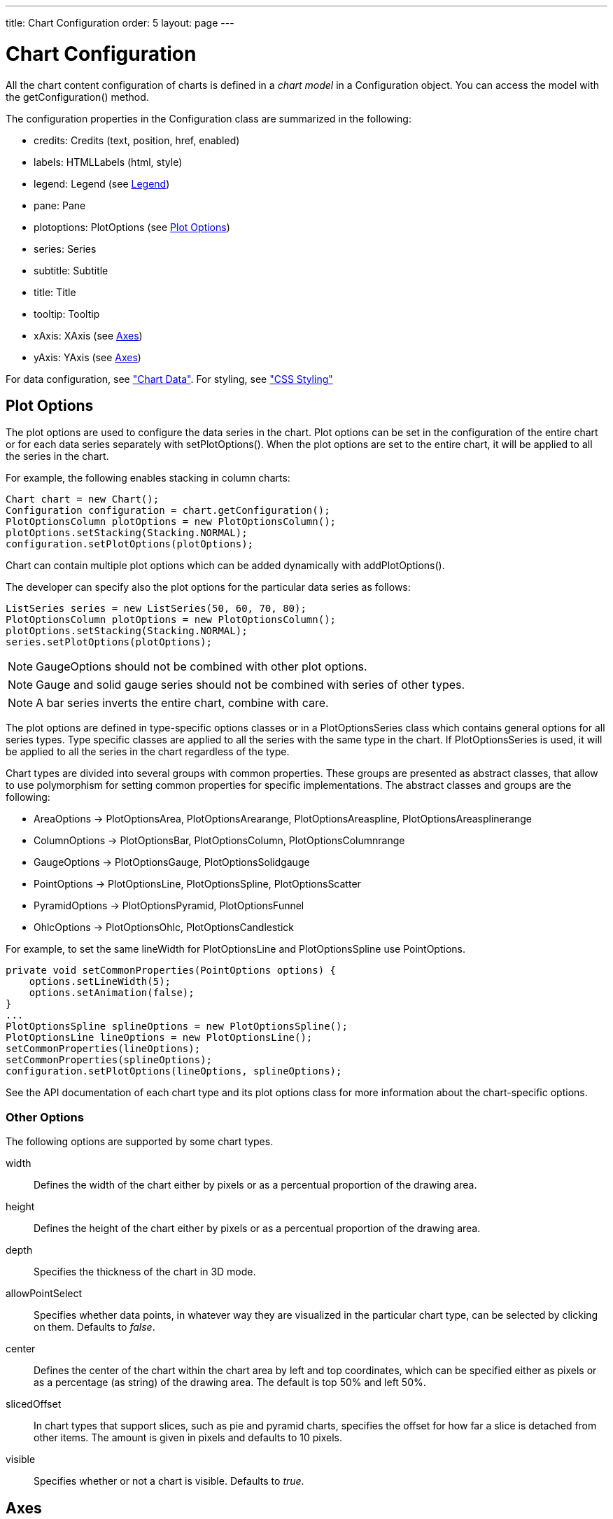 ---
title: Chart Configuration
order: 5
layout: page
---

[[charts.configuration]]
= Chart Configuration

All the chart content configuration of charts is defined in a __chart model__ in
a [classname]#Configuration# object. You can access the model with the
[methodname]#getConfiguration()# method.

The configuration properties in the [classname]#Configuration# class are
summarized in the following:

* [methodname]#credits#: [classname]#Credits# (text, position, href, enabled)

* [methodname]#labels#: [classname]#HTMLLabels# (html, style)

* [methodname]#legend#: [classname]#Legend# (see <<charts.configuration.legend>>)

* [methodname]#pane#: [classname]#Pane#

* [methodname]#plotoptions#: [classname]#PlotOptions# (see
<<charts.configuration.plotoptions>>)

* [methodname]#series#: [interfacename]#Series#

* [methodname]#subtitle#: [classname]#Subtitle#

* [methodname]#title#: [classname]#Title#

* [methodname]#tooltip#: [classname]#Tooltip#

* [methodname]#xAxis#: [classname]#XAxis# (see <<charts.configuration.axes>>)

* [methodname]#yAxis#: [classname]#YAxis# (see <<charts.configuration.axes>>)


For data configuration, see <<charts-data#charts.data,"Chart Data">>.
For styling, see <<css-styling#css.styling,"CSS Styling">>

[[charts.configuration.plotoptions]]
== Plot Options

The plot options are used to configure the data series in the chart.
Plot options can be set in the configuration of the entire chart or for each data series separately with [methodname]#setPlotOptions()#.
When the plot options are set to the entire chart, it will be applied to all the series in the chart.

For example, the following enables stacking in column charts:

[source,java]
----
Chart chart = new Chart();
Configuration configuration = chart.getConfiguration();
PlotOptionsColumn plotOptions = new PlotOptionsColumn();
plotOptions.setStacking(Stacking.NORMAL);
configuration.setPlotOptions(plotOptions);
----

Chart can contain multiple plot options which can be added dynamically with [methodname]#addPlotOptions()#.

The developer can specify also the plot options for the particular data series as follows:

[source,java]
----
ListSeries series = new ListSeries(50, 60, 70, 80);
PlotOptionsColumn plotOptions = new PlotOptionsColumn();
plotOptions.setStacking(Stacking.NORMAL);
series.setPlotOptions(plotOptions);
----

NOTE: GaugeOptions should not be combined with other plot options.

NOTE: Gauge and solid gauge series should not be combined with series of other types.

NOTE: A bar series inverts the entire chart, combine with care.

The plot options are defined in type-specific options classes or in a [classname]#PlotOptionsSeries# class which contains general options for all series types.
Type specific classes are applied to all the series with the same type in the chart.
If [classname]#PlotOptionsSeries# is used, it will be applied to all the series in the chart regardless of the type.

Chart types are divided into several groups with common properties.
These groups are presented as abstract classes, that allow to use polymorphism for setting common properties for specific implementations.
The abstract classes and groups are the following:

* [classname]#AreaOptions# -> [classname]#PlotOptionsArea#, [classname]#PlotOptionsArearange#,
[classname]#PlotOptionsAreaspline#, [classname]#PlotOptionsAreasplinerange#
* [classname]#ColumnOptions# -> [classname]#PlotOptionsBar#, [classname]#PlotOptionsColumn#,
[classname]#PlotOptionsColumnrange#
* [classname]#GaugeOptions# -> [classname]#PlotOptionsGauge#, [classname]#PlotOptionsSolidgauge#
* [classname]#PointOptions# -> [classname]#PlotOptionsLine#, [classname]#PlotOptionsSpline#,
[classname]#PlotOptionsScatter#
* [classname]#PyramidOptions# -> [classname]#PlotOptionsPyramid#, [classname]#PlotOptionsFunnel#
* [classname]#OhlcOptions# -> [classname]#PlotOptionsOhlc#, [classname]#PlotOptionsCandlestick#

For example, to set the same [propertyname]#lineWidth# for [classname]#PlotOptionsLine# and [classname]#PlotOptionsSpline# use [classname]#PointOptions#.
[source, java]
----
private void setCommonProperties(PointOptions options) {
    options.setLineWidth(5);
    options.setAnimation(false);
}
...
PlotOptionsSpline splineOptions = new PlotOptionsSpline();
PlotOptionsLine lineOptions = new PlotOptionsLine();
setCommonProperties(lineOptions);
setCommonProperties(splineOptions);
configuration.setPlotOptions(lineOptions, splineOptions);
----

See the API documentation of each chart type and its plot options class for more information about the chart-specific options.

[[charts.configuration.plotoptions.other]]
=== Other Options

The following options are supported by some chart types.

[parameter]#width#:: Defines the width of the chart either by pixels or as a percentual proportion of the drawing area.
[parameter]#height#:: Defines the height of the chart either by pixels or as a percentual proportion of the drawing area.
[parameter]#depth#:: Specifies the thickness of the chart in 3D mode.
[parameter]#allowPointSelect#:: Specifies whether data points, in whatever way they are visualized in the particular chart type, can be selected by clicking on them. Defaults to __false__.
[parameter]#center#:: Defines the center of the chart within the chart area by left and top coordinates, which can be specified either as pixels or as a percentage (as string) of the drawing area. The default is top 50% and left 50%.
[parameter]#slicedOffset#:: In chart types that support slices, such as pie and pyramid charts, specifies the offset for how far a slice is detached from other items. The amount is given in pixels and defaults to 10 pixels.
[parameter]#visible#:: Specifies whether or not a chart is visible. Defaults to __true__.




[[charts.configuration.axes]]
== Axes

Different chart types may have one, two, or three axes; in addition to X and Y
axes, some chart types may have a color axis. These are represented by
[classname]#XAxis#, [classname]#YAxis#, and [classname]#ColorAxis#,
respectively. The X axis is usually horizontal, representing the iteration over
the data series, and Y vertical, representing the values in the data series.
Some chart types invert the axes and they can be explicitly inverted with
[methodname]#getChart().setInverted()# in the chart configuration. An axis has a
caption and tick marks at intervals indicating either numeric values or symbolic
categories. Some chart types, such as gauge, have only Y-axis, which is circular
in the gauge, and some such as a pie chart have none.

The basic elements of X and Y axes are illustrated in
<<figure.charts.configuration.axes.elements>>.

[[figure.charts.configuration.axes.elements]]
.Chart Axis Elements
image::img/charts-axes-lo.png[]

Axis objects are created and added to the configuration object with
[methodname]#addxAxis()# and [methodname]#addyAxis()#.

[source,java]
----
XAxis xaxis = new XAxis();
xaxis.setTitle("Axis title");
conf.addxAxis(xaxis);
----

A chart can have more than one Y-axis, usually when different series displayed
in a graph have different units or scales. The association of a data series with
an axis is done in the data series object with [methodname]#setyAxis()#.

For a complete reference of the many configuration parameters for the axes,
please refer to the JavaDoc API documentation of Vaadin Charts.

[[charts.configuration.axes.type]]
=== Axis Type

Axes can be one of the following types, which you can set with
[methodname]#setType()#. The axis types are enumerated under
[classname]#AxisType#. [parameter]#LINEAR# is the default.

[parameter]#LINEAR# (default):: For numeric values in linear scale.
[parameter]#LOGARITHMIC#:: For numerical values, as in the linear axis, but the axis will be scaled in the logarithmic scale. The minimum for the axis __must__ be a positive non-zero value ( [methodname]#log(0)# is not defined, as it has limit at negative infinity when the parameter approaches zero).
[parameter]#DATETIME#:: Enables date/time mode in the axis. The date/time values are expected to be given either as a [classname]#Date# object or in milliseconds since the Java (or Unix) date epoch on January 1st 1970 at 00:00:00 GMT. You can get the millisecond representation of Java [classname]#Date# with [methodname]#getTime()#.
[parameter]#CATEGORY#:: Enables using categorical data for the axis, as described in more detail later. With this axis type, the category labels are determined from the labels of the data points in the data series, without need to set them explicitly with [methodname]##setCategories()##.



[[charts.configuration.axes.categories]]
=== Categories

The axes display, in most chart types, tick marks and labels at some numeric
interval by default. If the items in a data series have a symbolic meaning
rather than numeric, you can associate __categories__ with the data items. The
category label is displayed between two axis tick marks and aligned with the
data point. In certain charts, such as column chart, where the corresponding
values in different data series are grouped under the same category. You can set
the category labels with [methodname]#setCategories()#, which takes the
categories as (an ellipsis) parameter list, or as an iterable. The list should
match the items in the data series.

[source,java]
----
XAxis xaxis = new XAxis();
xaxis.setCategories("Mercury", "Venus", "Earth",
                    "Mars", "Jupiter", "Saturn",
                    "Uranus", "Neptune");
----

You can only set the category labels from the data point labels by setting the
axis type to [parameter]#CATEGORY#, as described earlier.


[[charts.configuration.axes.labels]]
=== Labels

The axes display, in most chart types, tick marks and labels at some numeric
interval by default. The format and style of labels in an axis is defined in a
[classname]#Labels# object, which you can get with [methodname]#getLabels()#
from the axis.

[source,java]
----
XAxis xaxis = new XAxis();
...
Labels xlabels = xaxis.getLabels();
xlabels.setAlign(HorizontalAlign.CENTER); // Default
xlabels.setRotation(-45);
xlabels.setStep(2); // Every 2 major tick
// The class highcharts-axis-labels can be used to style further with CSS.
----

Axis labels have the following configuration properties:

[parameter]#align#:: Defines the alignment of the labels relative to the centers of the ticks. On left alignment, the left edges of labels are aligned at the tickmarks, and correspondingly the right side on right alignment. The default is determined automatically based on the direction of the axis and rotation of the labels.
[parameter]#distance#(only in polar charts):: Distance of labels from the perimeter of the plot area, in pixels.
[parameter]#enabled#:: Whether labels are enabled or not. Defaults to [parameter]#true#.
[parameter]#format#:: Formatting string for labels, as described in <<charts.configuration.format>>. Defaults to " [literal]#++{value}++#".
[parameter]#formatter#:: A JavaScript formatter for the labels, as described in
<<charts.configuration.format>>. The value is available in the
[literal]#++this.value++# property. The [literal]#++this++# object also has
[literal]#++axis++#, [literal]#++chart++#, [literal]#++isFirst++#, and
[literal]#++isLast++# properties. Defaults to:


[source,java]
----
function() {return this.value;}
----
[parameter]#rotation#:: Defines rotation of labels in degrees. A positive value indicates rotation in
clockwise direction. Labels are rotated at their alignment point. Defaults to 0.


[source,java]
----
Labels xlabels = xaxis.getLabels();
xlabels.setAlign(HorizontalAlign.RIGHT);
xlabels.setRotation(-45); // Tilt 45 degrees CCW
----
[parameter]#staggerLines#:: Defines number of lines for placing the labels to avoid overlapping. By default undefined, and the number of lines is automatically determined up to [parameter]#maxStaggerLines#.
[parameter]#step#:: Defines tick interval for showing labels, so that labels are shown at every
__n__th tick. The default step is automatically determined, along with
staggering, to avoid overlap.


[source,java]
----
Labels xlabels = xaxis.getLabels();
xlabels.setStep(2); // Every 2 major tick
----

[parameter]#useHTML#:: Allows using HTML in custom label formats. Otherwise, HTML is quoted. Defaults to [literal]#false#.
[parameter]#x#,[parameter]#y#:: Offsets for the label's position, relative to the tick position.
X offset defaults to 0, but Y to [literal]#++null++#, which enables automatic positioning based on font size.


Gauge, pie, and polar charts allow additional properties.

For a complete reference of the many configuration parameters for the labels,
please refer to the JavaDoc API documentation of Vaadin Charts.


[[charts.configuration.axes.extremes]]
=== Axis Range

The axis range is normally set automatically to fit the data, but can also be
set explicitly. The __extremes__ property in the axis configuration defines the
minimum and maximum values of the axis range. You can set them either
individually with [methodname]#setMin()# and [methodname]#setMax()#, or together
with [methodname]#setExtremes()#. Changing the extremes programmatically
requires redrawing the chart with [methodname]#drawChart()#.



[[charts.configuration.legend]]
== Legend

The legend is a box that describes the data series shown in the chart. It is
enabled by default and is automatically populated with the names of the data
series as defined in the series objects, and the corresponding color symbol of
the series.

[parameter]#align#:: Specifies the horizontal alignment of the legend box within the chart area.
Defaults to [constant]#HorizontalAlign.CENTER#.
[parameter]#enabled#:: Enables or disables the legend. Defaults to [literal]#true#.
[parameter]#layout#:: Specifies the layout direction of the legend items. Defaults to [constant]#LayoutDirection.HORIZONTAL#.
[parameter]#title#:: Specifies the title of the legend.
[parameter]#verticalAlign#:: Specifies the vertical alignment of the legend box within the chart area.
Defaults to [constant]#VerticalAlign.BOTTOM#.

[source,java]
----
Legend legend = configuration.getLegend();
legend.getTitle().setText("City");
legend.setLayout(LayoutDirection.VERTICAL);
legend.setAlign(HorizontalAlign.LEFT);
legend.setVerticalAlign(VerticalAlign.TOP);
----

The result can be seen in <<figure.charts.configuration.legend>>.

[[figure.charts.configuration.legend]]
.Legend example
image::img/charts-configuration-legend.png[]

[[charts.configuration.format]]
== Formatting Labels

Data point values, tooltips, and tick labels are formatted according to
formatting configuration for the elements, with configuration properties
described earlier for each element. Formatting can be set up in the overall
configuration, for a data series, or for individual data points. The format can
be defined either by a format string or by JavaScript formatter, which are
described in the following.

[[charts.configuration.format.string]]
=== Using Format Strings

A formatting string contain free-form text mixed with variables. Variables are
enclosed in brackets, such as " [literal]#++Here {point.y} is a value at
{point.x}++#". In different contexts, you have at least the following variables
available:

* [parameter]#value# in axis labels
* [parameter]#point.x#, [parameter]#point.x# in data points and tooltips
* [parameter]#series.name# in data points and tooltips

Values can be formatted according to a formatting string, separated from the
variable name by a colon.

For numeric values, a subset of C printf formatting specifiers is supported. For
example, " [literal]#++{point.y:%02.2f}++# would display a floating-point value
with two decimals and two leading zeroes, such as [literal]#++02.30++#.

For dates, you can use a subset of PHP [methodname]#strftime()# formatting
specifiers. For example, " [literal]#++{value:%Y-%m-%d %H:%M:%S}++#" would
format a date and time in the ISO 8601 format.


[[charts.configuration.format.formatter]]
=== Using a JavaScript Formatter

A JavaScript formatter is given in a string that defines a JavaScript function
that returns the formatted string. The value to be formatted is available in
[parameter]#this.value# for axis labels, or [parameter]#this.x#,
[parameter]#this.y# for data points.

For example, to format tick labels on a chart axis, you could have:

[source,java]
----
YAxis yaxis = new YAxis();
Labels ylabels = yaxis.getLabels();
ylabels.setFormatter("function() {return this.value + ' km';}");
----


[[charts.configuration.format.simplified]]
=== Simplified Formatting

Some contexts that display labels allow defining simple formatting for the
labels. For example, data point tooltips allow defining prefix, suffix, and
floating-point precision for the values.
